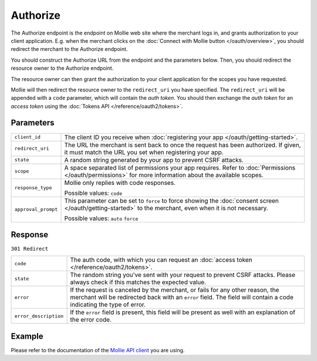 Authorize
=========
.. api-name:: Connect API

.. endpoint::
   :method: GET
   :url: https://www.mollie.com/oauth2/authorize

The Authorize endpoint is the endpoint on Mollie web site where the merchant logs in, and grants authorization to your
client application. E.g. when the merchant clicks on the :doc:`Connect with Mollie button </oauth/overview>`, you should
redirect the merchant to the Authorize endpoint.

You should construct the Authorize URL from the endpoint and the parameters below. Then, you should redirect the
resource owner to the Authorize endpoint.

The resource owner can then grant the authorization to your client application for the scopes you have requested.

Mollie will then redirect the resource owner to the ``redirect_uri`` you have specified. The ``redirect_uri`` will be
appended with a ``code`` parameter, which will contain the *auth token*. You should then exchange the *auth token* for
an *access token* using the :doc:`Tokens API </reference/oauth2/tokens>`.

Parameters
----------
.. list-table::
   :widths: auto

   * - ``client_id``

       .. type:: string
          :required: true

     - The client ID you receive when :doc:`registering your app </oauth/getting-started>`.

   * - ``redirect_uri``

       .. type:: string
          :required: false

     - The URL the merchant is sent back to once the request has been authorized. If given, it must match the
       URL you set when registering your app.

   * - ``state``

       .. type:: string
          :required: true

     - A random string generated by your app to prevent CSRF attacks.

   * - ``scope``

       .. type:: string
          :required: true

     - A space separated list of permissions your app requires. Refer to :doc:`Permissions </oauth/permissions>` for
       more information about the available scopes.

   * - ``response_type``

       .. type:: string
          :required: true

     - Mollie only replies with code responses.

       Possible values: ``code``

   * - ``approval_prompt``

       .. type:: string
          :required: true

     - This parameter can be set to ``force`` to force showing the :doc:`consent screen </oauth/getting-started>` to the
       merchant, even when it is not necessary.

       Possible values: ``auto`` ``force``

Response
--------
``301 Redirect``

.. list-table::
   :widths: auto

   * - ``code``

       .. type:: string

     - The auth code, with which you can request an :doc:`access token </reference/oauth2/tokens>`.

   * - ``state``

       .. type:: string

     - The random string you've sent with your request to prevent CSRF attacks. Please always check if this matches the
       expected value.

   * - ``error``

       .. type:: string

     - If the request is canceled by the merchant, or fails for any other reason, the merchant will be
       redirected back with an ``error`` field. The field will contain a code indicating the type of error.

   * - ``error_description``

       .. type:: string

     - If the ``error`` field is present, this field will be present as well with an explanation of the error
       code.

Example
-------
Please refer to the documentation of the `Mollie API client <https://www.mollie.com/en/modules>`_ you are using.
